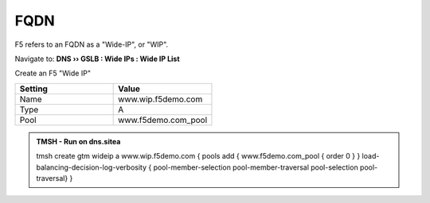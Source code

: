 FQDN
==============================

F5 refers to an FQDN as a "Wide-IP", or "WIP".

Navigate to: **DNS  ››  GSLB : Wide IPs : Wide IP List**

.. image:: /_static/class1/gtm_wideip_list.png
   :width: 800

Create an F5 "Wide IP"

.. csv-table::
   :header: "Setting", "Value"
   :widths: 15, 15

   "Name", "www.wip.f5demo.com"
   "Type", "A"
   "Pool", "www.f5demo.com_pool"

.. image:: /_static/class1/gtm_wideip_create.png
   :width: 800

.. https://gtm1.site1.example.com/tmui/Control/jspmap/tmui/globallb/wideip/list.jsp

.. admonition:: TMSH - Run on dns.sitea

   tmsh create gtm wideip a www.wip.f5demo.com {  pools add { www.f5demo.com_pool { order 0 } } load-balancing-decision-log-verbosity { pool-member-selection pool-member-traversal pool-selection pool-traversal} }
